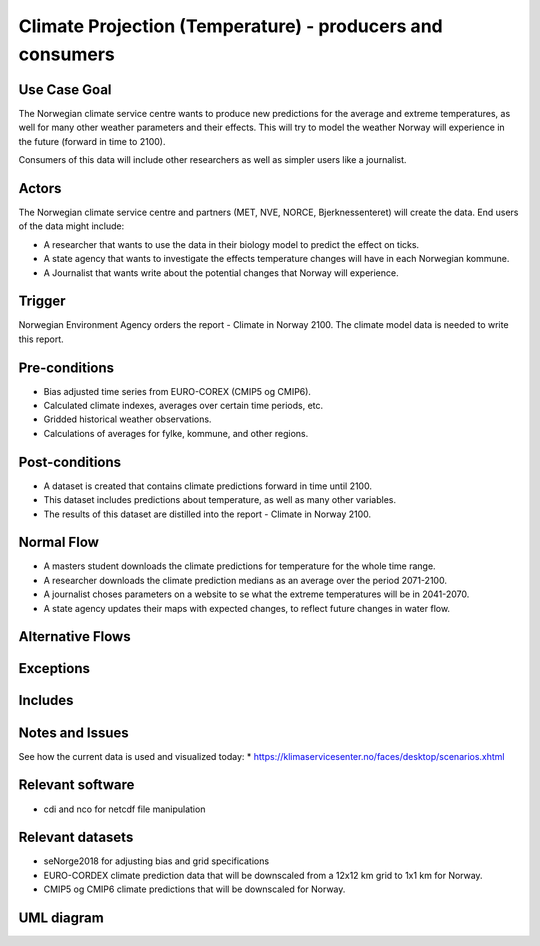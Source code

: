 Climate Projection (Temperature) - producers and consumers
""""""""""""""""""""""""""""""""""""""""""""""""""""""""""""

Use Case Goal
=============

.. Required

   Brief description of the reason for and outcome of this Use Case, or a high-level description of
   the sequence of actions and the outcome of executing the Use Case.


The Norwegian climate service centre wants to produce new predictions for the average and extreme
temperatures, as well for many other weather parameters and their effects. This will try to model the 
weather Norway will experience in the future (forward in time to 2100).

.. uml:: information_to_knowledge_klima_leveranse.puml

Consumers of this data will include other researchers as well as simpler users like a journalist.

Actors
======

.. Required

   An actor is a person or other entity, external to the system being specified, who interacts with
   the system (includes the actor that will be initiating this Use Case and any other actors who
   will participate in completing the Use Case). Different actors often correspond to different user
   classes, or roles, identified from the customer community that will use the product.

The Norwegian climate service centre and partners (MET, NVE, NORCE, Bjerknessenteret) will create the data.
End users of the data might include: 

* A researcher that wants to use the data in their biology model to predict the effect on ticks. 
* A state agency that wants to investigate the effects temperature changes will have in each Norwegian kommune.
* A Journalist that wants write about the potential changes that Norway will experience. 

.. uml:: users_klima_leveranse_og_bruker.puml

Trigger
=======

.. Event that initiates the Use Case (an external business event, a system event, or the first step
   in the normal flow.

Norwegian Environment Agency orders the report - Climate in Norway 2100. 
The climate model data is needed to write this report. 


Pre-conditions
==============

.. Activities that must take place, or any conditions that must be true, before the Use Case can be
   started.

* Bias adjusted time series from EURO-COREX (CMIP5 og CMIP6).
* Calculated climate indexes, averages over certain time periods, etc.
* Gridded historical weather observations.
* Calculations of averages for fylke, kommune, and other regions.


Post-conditions
===============

.. The state of the system at the conclusion of the Use Case execution.

* A dataset is created that contains climate predictions forward in time until 2100.
* This dataset includes predictions about temperature, as well as many other variables.
* The results of this dataset are distilled into the report - Climate in Norway 2100.

Normal Flow
===========

.. Detailed description of the user actions and system responses that will take place during
   execution of the Use Case under normal, expected conditions. This dialog sequence will ultimately
   lead to accomplishing the goal stated in the Use Case name and description.

* A masters student downloads the climate predictions for temperature for the whole time range.
* A researcher downloads the climate prediction medians as an average over the period 2071-2100.
* A journalist choses parameters on a website to se what the extreme temperatures will be in 2041-2070.
* A state agency updates their maps with expected changes, to reflect future changes in water flow.

.. uml:: information_to_knowledge_klima_bruker.puml

Alternative Flows
=================

.. Other, legitimate usage scenarios that can take place within this Use Case.

Exceptions
==========

.. Anticipated error conditions that could occur during execution of the Use Case, and how the
   system is to respond to those conditions, or the Use Case execution fails for some reason.

Includes
========

.. Other Use Cases that are included (“called”) by this Use Case (common functionality appearing in
   multiple Use Cases can be described in a separate Use Case included by the ones that need that
   common functionality).

Notes and Issues
================

.. Additional comments about this Use Case and any remaining open issues that must be resolved. (It
   is useful to Identify who will resolve each such issue and by what date.)

See how the current data is used and visualized today:
* https://klimaservicesenter.no/faces/desktop/scenarios.xhtml

Relevant software
=================

* cdi and nco for netcdf file manipulation

Relevant datasets
=================

* seNorge2018 for adjusting bias and grid specifications
* EURO-CORDEX climate prediction data that will be downscaled from a 12x12 km grid to 1x1 km for Norway.
* CMIP5 og CMIP6 climate predictions that will be downscaled for Norway.

UML diagram
===========

.. uml::

   @startuml Use case #38
   !includeurl https://raw.githubusercontent.com/RicardoNiepel/C4-PlantUML/release/1-0/C4_Container.puml

   LAYOUT_LEFT_RIGHT

   Person(researcher, "Researcher producing climate predictions")
   System(senda_search_interface, "S-ENDA Metadata Service/Central")
   System(senda_provider_interface, "S-ENDA Provider UI")

   Rel(researcher, senda_search_interface, "Searches relevant data for the climate models.", "Web UI")
   Rel(senda_search_interface, researcher, "Returns links to relevant data.", "Web UI")
   Rel(researcher, senda_provider_interface, "Registers their new dataset and metadata.", "Web UI")
   Rel(senda_provider_interface, researcher, "Confirms registration.", "Web UI")
   @enduml

